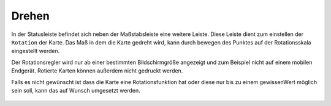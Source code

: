 Drehen
======

In der Statusleiste befindet sich neben der Maßstabsleiste eine weitere Leiste. Diese Leiste dient zum einstellen der ``Rotation`` der Karte. Das Maß in dem die Karte gedreht wird, kann durch bewegen des
Punktes auf der Rotationsskala eingestellt werden.

Der Rotationsregler wird nur ab einer bestimmten Bildschirmgröße angezeigt und zum Beispiel nicht auf einem mobilen Endgerät. Rotierte Karten können außerdem nicht gedruckt werden.

Falls es nicht gewünscht ist dass die Karte eine Rotationsfunktion hat oder diese nur bis zu einem gewissenWert möglich sein soll, kann das auf Wunsch umgesetzt werden. 

 .. figure:: ../../../screenshots/rotation.png
   :align: center
   :width: 10em
